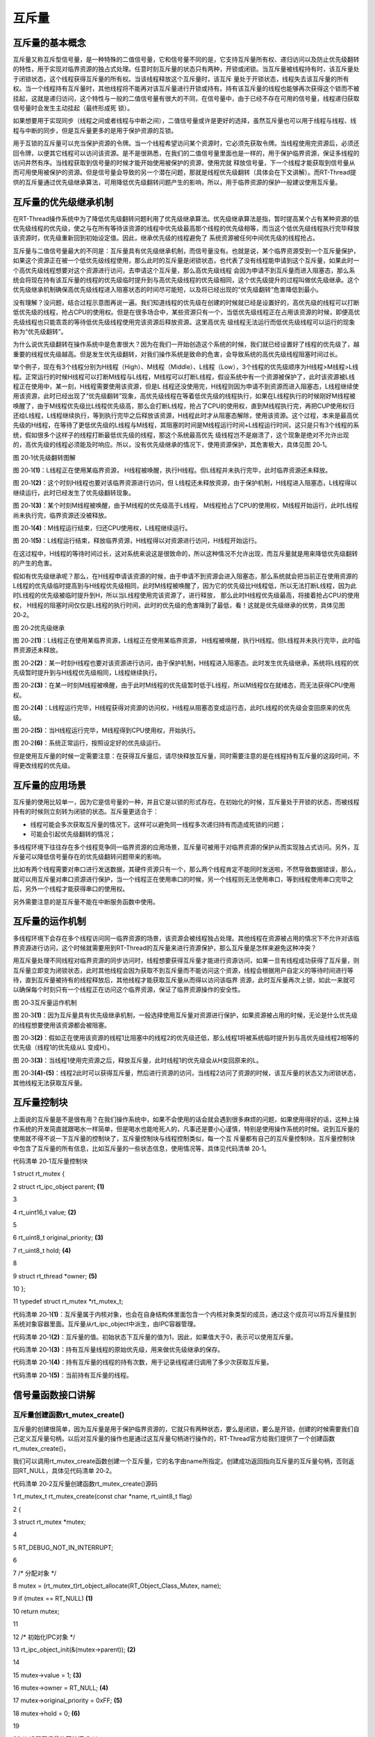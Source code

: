 .. vim: syntax=rst

互斥量
---------------------


互斥量的基本概念
~~~~~~~~~~~~~~~~~~~~~

互斥量又称互斥型信号量，是一种特殊的二值信号量，它和信号量不同的是，它支持互斥量所有权、递归访问以及防止优先级翻转的特性，用于实现对临界资源的独占式处理。任意时刻互斥量的状态只有两种，开锁或闭锁。当互斥量被线程持有时，该互斥量处于闭锁状态，这个线程获得互斥量的所有权。当该线程释放这个互斥量时，该互斥
量处于开锁状态，线程失去该互斥量的所有权。当一个线程持有互斥量时，其他线程将不能再对该互斥量进行开锁或持有。持有该互斥量的线程也能够再次获得这个锁而不被挂起，这就是递归访问，这个特性与一般的二值信号量有很大的不同，在信号量中，由于已经不存在可用的信号量，线程递归获取信号量时会发生主动挂起（最终形成死
锁）。

如果想要用于实现同步（线程之间或者线程与中断之间），二值信号量或许是更好的选择，虽然互斥量也可以用于线程与线程、线程与中断的同步，但是互斥量更多的是用于保护资源的互锁。

用于互锁的互斥量可以充当保护资源的令牌。当一个线程希望访问某个资源时，它必须先获取令牌。当线程使用完资源后，必须还回令牌，以便其它线程可以访问该资源。是不是很熟悉，在我们的二值信号量里面也是一样的，用于保护临界资源，保证多线程的访问井然有序。当线程获取到信号量的时候才能开始使用被保护的资源，使用完就
释放信号量，下一个线程才能获取到信号量从而可用使用被保护的资源。但是信号量会导致的另一个潜在问题，那就是线程优先级翻转（具体会在下文讲解）。而RT-Thread提供的互斥量通过优先级继承算法，可用降低优先级翻转问题产生的影响，所以，用于临界资源的保护一般建议使用互斥量。

互斥量的优先级继承机制
~~~~~~~~~~~

在RT-Thread操作系统中为了降低优先级翻转问题利用了优先级继承算法。优先级继承算法是指，暂时提高某个占有某种资源的低优先级线程的优先级，使之与在所有等待该资源的线程中优先级最高那个线程的优先级相等，而当这个低优先级线程执行完毕释放该资源时，优先级重新回到初始设定值。因此，继承优先级的线程避免了
系统资源被任何中间优先级的线程抢占。

互斥量与二值信号量最大的不同是：互斥量具有优先级继承机制，而信号量没有。也就是说，某个临界资源受到一个互斥量保护，如果这个资源正在被一个低优先级线程使用，那么此时的互斥量是闭锁状态，也代表了没有线程能申请到这个互斥量，如果此时一个高优先级线程想要对这个资源进行访问，去申请这个互斥量，那么高优先级线程
会因为申请不到互斥量而进入阻塞态，那么系统会将现在持有该互斥量的线程的优先级临时提升到与高优先级线程的优先级相同，这个优先级提升的过程叫做优先级继承。这个优先级继承机制确保高优先级线程进入阻塞状态的时间尽可能短，以及将已经出现的“优先级翻转”危害降低到最小。

没有理解？没问题，结合过程示意图再说一遍。我们知道线程的优先级在创建的时候就已经是设置好的，高优先级的线程可以打断低优先级的线程，抢占CPU的使用权。但是在很多场合中，某些资源只有一个，当低优先级线程正在占用该资源的时候，即便高优先级线程也只能乖乖的等待低优先级线程使用完该资源后释放资源。这里高优先
级线程无法运行而低优先级线程可以运行的现象称为“优先级翻转”。

为什么说优先级翻转在操作系统中是危害很大？因为在我们一开始创造这个系统的时候，我们就已经设置好了线程的优先级了，越重要的线程优先级越高。但是发生优先级翻转，对我们操作系统是致命的危害，会导致系统的高优先级线程阻塞时间过长。

举个例子，现在有3个线程分别为H线程（High）、M线程（Middle）、L线程（Low），3个线程的优先级顺序为H线程>M线程>L线程。正常运行的时候H线程可以打断M线程与L线程，M线程可以打断L线程，假设系统中有一个资源被保护了，此时该资源被L线程正在使用中，某一刻，H线程需要使用该资源，但是L
线程还没使用完，H线程则因为申请不到资源而进入阻塞态，L线程继续使用该资源，此时已经出现了“优先级翻转”现象，高优先级线程在等着低优先级的线程执行，如果在L线程执行的时候刚好M线程被唤醒了，由于M线程优先级比L线程优先级高，那么会打断L线程，抢占了CPU的使用权，直到M线程执行完，再把CUP使用权归
还给L线程，L线程继续执行，等到执行完毕之后释放该资源，H线程此时才从阻塞态解除，使用该资源。这个过程，本来是最高优先级的H线程，在等待了更低优先级的L线程与M线程，其阻塞的时间是M线程运行时间+L线程运行时间，这只是只有3个线程的系统，假如很多个这样子的线程打断最低优先级的线程，那这个系统最高优先
级线程岂不是崩溃了，这个现象是绝对不允许出现的，高优先级的线程必须能及时响应。所以，没有优先级继承的情况下，使用资源保护，其危害极大，具体见图 20‑1。

|mutex002|

图 20‑1优先级翻转图解

图 20‑1\ **(1)**\ ：L线程正在使用某临界资源， H线程被唤醒，执行H线程。但L线程并未执行完毕，此时临界资源还未释放。

图 20‑1\ **(2)**\ ：这个时刻H线程也要对该临界资源进行访问，但 L线程还未释放资源，由于保护机制，H线程进入阻塞态，L线程得以继续运行，此时已经发生了优先级翻转现象。

图 20‑1\ **(3)**\ ：某个时刻M线程被唤醒，由于M线程的优先级高于L线程， M线程抢占了CPU的使用权，M线程开始运行，此时L线程尚未执行完，临界资源还没被释放。

图 20‑1\ **(4)**\ ：M线程运行结束，归还CPU使用权，L线程继续运行。

图 20‑1\ **(5)**\ ：L线程运行结束，释放临界资源，H线程得以对资源进行访问，H线程开始运行。

在这过程中，H线程的等待时间过长，这对系统来说这是很致命的，所以这种情况不允许出现，而互斥量就是用来降低优先级翻转的产生的危害。

假如有优先级继承呢？那么，在H线程申请该资源的时候，由于申请不到资源会进入阻塞态，那么系统就会把当前正在使用资源的L线程的优先级临时提高到与H线程优先级相同，此时M线程被唤醒了，因为它的优先级比H线程低，所以无法打断L线程，因为此时L线程的优先级被临时提升到H，所以当L线程使用完该资源了，进行释放，
那么此时H线程优先级最高，将接着抢占CPU的使用权， H线程的阻塞时间仅仅是L线程的执行时间，此时的优先级的危害降到了最低，看！这就是优先级继承的优势，具体见图 20‑2。

|mutex003|

图 20‑2优先级继承

图 20‑2\ **(1)**\ ：L线程正在使用某临界资源，L线程正在使用某临界资源， H线程被唤醒，执行H线程。但L线程并未执行完毕，此时临界资源还未释放。

图 20‑2\ **(2)**\ ：某一时刻H线程也要对该资源进行访问，由于保护机制，H线程进入阻塞态。此时发生优先级继承，系统将L线程的优先级暂时提升到与H线程优先级相同，L线程继续执行。

图 20‑2\ **(3)**\ ：在某一时刻M线程被唤醒，由于此时M线程的优先级暂时低于L线程，所以M线程仅在就绪态，而无法获得CPU使用权。

图 20‑2\ **(4)**\ ：L线程运行完毕，H线程获得对资源的访问权，H线程从阻塞态变成运行态，此时L线程的优先级会变回原来的优先级。

图 20‑2\ **(5)**\ ：当H线程运行完毕，M线程得到CPU使用权，开始执行。

图 20‑2\ **(6)**\ ：系统正常运行，按照设定好的优先级运行。

但是使用互斥量的时候一定需要注意：在获得互斥量后，请尽快释放互斥量，同时需要注意的是在线程持有互斥量的这段时间，不得更改线程的优先级。

互斥量的应用场景
~~~~~~~~

互斥量的使用比较单一，因为它是信号量的一种，并且它是以锁的形式存在。在初始化的时候，互斥量处于开锁的状态，而被线程持有的时候则立刻转为闭锁的状态。互斥量更适合于：

-  线程可能会多次获取互斥量的情况下。这样可以避免同一线程多次递归持有而造成死锁的问题；

-  可能会引起优先级翻转的情况；

多线程环境下往往存在多个线程竞争同一临界资源的应用场景，互斥量可被用于对临界资源的保护从而实现独占式访问。另外，互斥量可以降低信号量存在的优先级翻转问题带来的影响。

比如有两个线程需要对串口进行发送数据，其硬件资源只有一个，那么两个线程肯定不能同时发送啦，不然导致数据错误，那么，就可以用互斥量对串口资源进行保护，当一个线程正在使用串口的时候，另一个线程则无法使用串口，等到线程使用串口完毕之后，另外一个线程才能获得串口的使用权。

另外需要注意的是互斥量不能在中断服务函数中使用。

互斥量的运作机制
~~~~~~~~

多线程环境下会存在多个线程访问同一临界资源的场景，该资源会被线程独占处理。其他线程在资源被占用的情况下不允许对该临界资源进行访问，这个时候就需要用到RT-Thread的互斥量来进行资源保护，那么互斥量是怎样来避免这种冲突？

用互斥量处理不同线程对临界资源的同步访问时，线程想要获得互斥量才能进行资源访问，如果一旦有线程成功获得了互斥量，则互斥量立即变为闭锁状态，此时其他线程会因为获取不到互斥量而不能访问这个资源，线程会根据用户自定义的等待时间进行等待，直到互斥量被持有的线程释放后，其他线程才能获取互斥量从而得以访问该临界
资源，此时互斥量再次上锁，如此一来就可以确保每个时刻只有一个线程正在访问这个临界资源，保证了临界资源操作的安全性。

|mutex004|

图 20‑3互斥量运作机制

图 20‑3\ **(1)**\ ：因为互斥量具有优先级继承机制，一般选择使用互斥量对资源进行保护，如果资源被占用的时候，无论是什么优先级的线程想要使用该资源都会被阻塞。

图 20‑3\ **(2)**\ ：假如正在使用该资源的线程1比阻塞中的线程2的优先级还低，那么线程1将被系统临时提升到与高优先级线程2相等的优先级（线程1的优先级从L 变成H）。

图 20‑3\ **(3)**\ ：当线程1使用完资源之后，释放互斥量，此时线程1的优先级会从H变回原来的L。

图 20‑3\ **(4)-(5)**\ ：线程2此时可以获得互斥量，然后进行资源的访问，当线程2访问了资源的时候，该互斥量的状态又为闭锁状态，其他线程无法获取互斥量。

互斥量控制块
~~~~~~

上面说的互斥量是不是很有用？在我们操作系统中，如果不会使用的话会就会遇到很多麻烦的问题，如果使用得好的话，这种上操作系统的开发简直就跟喝水一样简单，但是喝水也能呛死人的，凡事还是要小心谨慎，特别是使用操作系统的时候。说到互斥量的使用就不得不说一下互斥量的控制块了，互斥量控制块与线程控制类似，每一个互
斥量都有自己的互斥量控制块，互斥量控制块中包含了互斥量的所有信息，比如互斥量的一些状态信息，使用情况等，具体见代码清单 20‑1。

代码清单 20‑1互斥量控制块

1 struct rt_mutex {

2 struct rt_ipc_object parent; **(1)**

3

4 rt_uint16_t value; **(2)**

5

6 rt_uint8_t original_priority; **(3)**

7 rt_uint8_t hold; **(4)**

8

9 struct rt_thread \*owner; **(5)**

10 };

11 typedef struct rt_mutex \*rt_mutex_t;

代码清单 20‑1\ **(1)**\ ：互斥量属于内核对象，也会在自身结构体里面包含一个内核对象类型的成员，通过这个成员可以将互斥量挂到系统对象容器里面。互斥量从rt_ipc_object中派生，由IPC容器管理。

代码清单 20‑1\ **(2)**\ ：互斥量的值。初始状态下互斥量的值为1，因此，如果值大于0，表示可以使用互斥量。

代码清单 20‑1\ **(3)**\ ：持有互斥量线程的原始优先级，用来做优先级继承的保存。

代码清单 20‑1\ **(4)**\ ：持有互斥量的线程的持有次数，用于记录线程递归调用了多少次获取互斥量。

代码清单 20‑1\ **(5)**\ ：当前持有互斥量的线程。

信号量函数接口讲解
~~~~~~~~~

互斥量创建函数rt_mutex_create()
^^^^^^^^^^^^^^^^^^^^^^^^

互斥量的创建很简单，因为互斥量是用于保护临界资源的，它就只有两种状态，要么是闭锁，要么是开锁，创建的时候需要我们自己定义互斥量句柄，以后对互斥量的操作也是通过这互斥量句柄进行操作的，RT-Thread官方给我们提供了一个创建函数rt_mutex_create()，

我们可以调用rt_mutex_create函数创建一个互斥量，它的名字由name所指定。创建成功返回指向互斥量的互斥量句柄，否则返回RT_NULL，具体见代码清单 20‑2。

代码清单 20‑2互斥量创建函数rt_mutex_create()源码

1 rt_mutex_t rt_mutex_create(const char \*name, rt_uint8_t flag)

2 {

3 struct rt_mutex \*mutex;

4

5 RT_DEBUG_NOT_IN_INTERRUPT;

6

7 /\* 分配对象 \*/

8 mutex = (rt_mutex_t)rt_object_allocate(RT_Object_Class_Mutex, name);

9 if (mutex == RT_NULL) **(1)**

10 return mutex;

11

12 /\* 初始化IPC对象 \*/

13 rt_ipc_object_init(&(mutex->parent)); **(2)**

14

15 mutex->value = 1; **(3)**

16 mutex->owner = RT_NULL; **(4)**

17 mutex->original_priority = 0xFF; **(5)**

18 mutex->hold = 0; **(6)**

19

20 /\* 设置互斥量的等待模式 \*/

21 mutex->parent.parent.flag = flag; **(7)**

22

23 return mutex; **(8)**

24 }

25 RTM_EXPORT(rt_mutex_create);

代码清单 20‑2\ **(1)**\ ：分配互斥量对象，调用rt_object_allocate此函数将从对象系统分配对象，为创建的互斥量分配一个互斥量的对象，并且命名对象名称，在系统中，对象的名称必须是唯一的。

代码清单 20‑2\ **(2)**\ ：初始化互斥量内核对象。调用rt_ipc_object_init会初始化一个链表用于记录访问此互斥量而阻塞的线程。

代码清单 20‑2\ **(3)**\ ：将互斥量的值初始化为1，

代码清单 20‑2\ **(4)**\ ：初始化持有互斥量线程为RT_NULL，因为现在是创建互斥量，肯定没有线程持有该互斥量。

代码清单 20‑2\ **(5)**\ ：持有互斥量线程的原始优先级默认为0xFF，在获取的时候这个值就会被重置为获取线程的优先级。

代码清单 20‑2\ **(6)**\ ：持有互斥量的线程的持有次数为0。

代码清单 20‑2\ **(7)**\ ：设置互斥量的阻塞唤醒模式，创建的互斥量由于指定的flag不同，而有不同的意义： 使用RT_IPC_FLAG_PRIO优先级flag创建的IPC对象，在多个线程等待资源时，将由优先级高的线程优先获得资源。而使用RT_IPC_FLAG_FIFO先进先出flag创
建的IPC对象，在多个线程等待资源时，将按照先来先得的顺序获得资源。RT_IPC_FLAG_PRIO与RT_IPC_FLAG_FIFO均在rtdef.h中有定义。

代码清单 20‑2\ **(8)**\ ：返回互斥量句柄。

理解了创建互斥量的源码，用起来就会很简单了，在创建互斥的时候需要我们自己定义互斥量的句柄，也就是互斥量控制块指针，具体见代码清单 20‑3加粗部分。

代码清单 20‑3互斥量创建函数rt_mutex_create()实例

1 /\* 定义互斥量控制块 \*/

**2 static rt_mutex_t test_mux = RT_NULL;**

**3 /\* 创建一个互斥量 \*/**

**4 test_mux = rt_mutex_create("test_mux",RT_IPC_FLAG_PRIO);**

5

6 if (test_mux != RT_NULL)

7 rt_kprintf("互斥量创建成功！\n\n");

互斥量删除函数rt_mutex_delete()
^^^^^^^^^^^^^^^^^^^^^^^^

互斥量删除函数是根据互斥量句柄（mutex）直接删除的，删除之后这个互斥量的所有信息都会被系统回收清空，而且不能再次使用这个互斥量。但是需要注意的是，如果互斥量没有被创建，那是无法被删除的，动脑子想想都知道，没创建的东西就不存在，怎么可能被删除。删除互斥量的时候会把所有阻塞在互斥量的线程唤醒，被唤醒
的线程则会得到一个错误码-RT_ERROR； mutex是rt_sem_delete()传入的参数，是互斥量句柄，表示的是要删除哪个互斥量，其函数源码见代码清单 20‑4。

代码清单 20‑4互斥量删除函数rt_mutex_delete()源码

1 rt_err_t rt_mutex_delete(rt_mutex_t mutex)

2 {

3 RT_DEBUG_NOT_IN_INTERRUPT;

4

5 RT_ASSERT(mutex != RT_NULL); **(1)**

6

7 /\* 解除所有挂起线程 \*/

8 rt_ipc_list_resume_all(&(mutex->parent.suspend_thread)); **(2)**

9

10 /\* 删除互斥量对象 \*/

11 rt_object_delete(&(mutex->parent.parent)); **(3)**

12

13 return RT_EOK;

14 }

15 RTM_EXPORT(rt_mutex_delete);

代码清单 20‑4\ **(1)**\ ：检查互斥量是否被创建了，如果是则可以进行删除操作。

代码清单 20‑4\ **(2)**\
：调用rt_ipc_list_resume_all()函数将所有因为访问此互斥量的而阻塞的线程从阻塞态中恢复过来，线程将得到互斥量返回的错误代码，在实际情况一般不这样子使用，在删除的时候，应先确认所有的线程都无需再次访问此互斥量，并且此时没有线程被此互斥量阻塞，才进行删除操作。

代码清单 20‑4\ **(3)**\ ：删除互斥量对象并且释放互斥量内核对象的内存，释放内核对象内存在rt_object_delete()函数中实现。

当删除一个互斥量时，所有等待此互斥量的线程都将被唤醒，等待线程获得的返回值是-RT_ERROR。然后系统将该互斥量从内核对象管理器链表中删除并释放互斥量占用的内存空间，互斥量删除函数rt_mutex_delete()使用实例具体见代码清单 20‑5加粗部分。

代码清单 20‑5互斥量删除函数rt_mutex_delete()实例

1 /\* 定义消息队列控制块 \*/

2 static rt_mutex_t test_mutex = RT_NULL;

3

4 rt_err_t uwRet = RT_EOK;

5

**6 uwRet = rt_mutex_delete(test_mutex);**

7 if (RT_EOK == uwRet)

8 rt_kprintf("互斥量删除成功！\n\n");

互斥量释放函数rt_mutex_release()
^^^^^^^^^^^^^^^^^^^^^^^^^

线程想要访问某个资源的时候，需要先获取互斥量，然后进行资源访问，在线程使用完该资源的时候，必须要及时归还互斥量，这样别的线程才能对资源进行访问。在前面的讲解中，我们知道，当互斥量有效的时候，线程才能获取互斥量，那么，是什么函数使得信号量变得有效呢？RT-
Thread给我们提供了互斥量释放函数rt_mutex_release()，线程可以调用rt_mutex_release()函数进行释放互斥量，表示我已经用完了，别人可以申请使用。

使用该函数接口时，只有已持有互斥量所有权的线程才能释放它，每释放一次该互斥量，它的持有计数就减1。当该互斥量的持有计数为零时（即持有线程已经释放所有的持有操作），互斥量则变为开锁状态，等待在该互斥量上的线程将被唤醒。如果线程的优先级被互斥量的优先级翻转机制临时提升，那么当互斥量被释放后，线程的优先级
将恢复为原本设定的优先级，具体见代码清单 20‑6。

代码清单 20‑6互斥量释放函数rt_mutex_release()源码

1 rt_err_t rt_mutex_release(rt_mutex_t mutex) **(1)**

2 {

3 register rt_base_t temp;

4 struct rt_thread \*thread;

5 rt_bool_t need_schedule;

6

7 need_schedule = RT_FALSE;

8

9 /*只有持有的线程可以释放互斥量，因为需要测试互斥量的所有权 \*/

10 RT_DEBUG_IN_THREAD_CONTEXT;

11

12 /\* 获取当前线程 \*/

13 thread = rt_thread_self(); **(2)**

14

15 /\* 关中断 \*/

16 temp = rt_hw_interrupt_disable();

17

18 RT_DEBUG_LOG(RT_DEBUG_IPC,

19 ("mutex_release:current thread %s, mutex value: %d, hold: %d\n",

20 thread->name, mutex->value, mutex->hold));

21

22 RT_OBJECT_HOOK_CALL(rt_object_put_hook, (&(mutex->parent.parent)));

23

24 /\* 互斥量只能被持有者释放 \*/

25 if (thread != mutex->owner) { **(3)**

26 thread->error = -RT_ERROR;

27

28 /\* 开中断 \*/

29 rt_hw_interrupt_enable(temp);

30

31 return -RT_ERROR;

32 }

33

34 /\* 减少持有量 \*/

35 mutex->hold --; **(4)**

36 /\* 如果没有持有量了 \*/

37 if (mutex->hold == 0) { **(5)**

38 /\* 将持有者线程更改为原始优先级 \*/

39 if (mutex->original_priority != mutex->owner->current_priority) {

40 rt_thread_control(mutex->owner,

41 RT_THREAD_CTRL_CHANGE_PRIORITY,

42 &(mutex->original_priority)); **(6)**

43 }

44

45 /\* 唤醒阻塞线程 \*/

46 if (!rt_list_isempty(&mutex->parent.suspend_thread)) { **(7)**

47 /\* 获取阻塞线程 \*/

48 thread = rt_list_entry(mutex->parent.suspend_thread.next,

49 struct rt_thread,

50 tlist); **(8)**

51

52 RT_DEBUG_LOG(RT_DEBUG_IPC, ("mutex_release: resume thread: %s\n",

53 thread->name));

54

55 /\* 设置新的持有者线程与其优先级 \*/

56 mutex->owner = thread; **(9)**

57 mutex->original_priority = thread->current_priority; **(10)**

58 mutex->hold ++; **(11)**

59

60 /\* 恢复线程 \*/

61 rt_ipc_list_resume(&(mutex->parent.suspend_thread)); **(12)**

62

63 need_schedule = RT_TRUE;

64 } else {

65 /\* 记录增加value的值 \*/

66 mutex->value ++; **(13)**

67

68 /\* 清除互斥量信息 \*/

69 mutex->owner = RT_NULL; **(14)**

70 mutex->original_priority = 0xff; **(15)**

71 }

72 }

73

74 /\* 开中断 \*/

75 rt_hw_interrupt_enable(temp);

76

77 /\* 执行一次线程调度 \*/

78 if (need_schedule == RT_TRUE)

79 rt_schedule(); **(16)**

80

81 return RT_EOK;

82 }

83 RTM_EXPORT(rt_mutex_release);

代码清单 20‑6\ **(1)**\ ：根据传递进来的互斥量句柄释放互斥量。

代码清单 20‑6\ **(2)**\ ：获取当前线程。只有已持有互斥量所有权的线程才能释放它，不然的话，会出现问题，就像被盗版一样，每个人都可以做到根本不知道哪个是真的哪个是假的，这样子互斥量就无法保证资源访问是绝对安全的。

代码清单 20‑6\ **(3)**\ ：判断当前线程与互斥量持有者是不是同一个线程，只有互斥量持有者才能释放互斥量，如果不是则返回错误代码-RT_ERROR。

代码清单 20‑6\ **(4)**\ ：如果当前线程是该互斥量的持有者，那么互斥量可以被释放，将持有量减一。

代码清单 20‑6\ **(5)**\ ：如果线程释放了互斥量，则会进行\ **(5)-(15)**\ 操作。

代码清单 20‑6\ **(6)**\ ：如果当前线程初始设置的优先级与互斥量保存的优先级不一样，那么则要恢复线程初始化设定的优先级，调用rt_thread_control函数重置线程的优先级。

代码清单 20‑6\ **(7)**\ ：如果有由于获取不到互斥量而进入阻塞的线程，那么此时互斥量为开锁状态就需要将这些线程唤醒，执行\ **(8)-(12)** 操作。

代码清单 20‑6\ **(8)**\ ：获取当前被阻塞的线程，。

代码清单 20‑6\ **(9)**\ ：设置互斥量持有者为从阻塞中恢复的新线程，将mutex->owner执行新线程的线程控制块。

代码清单 20‑6\ **(10)**\ ：保存新持有互斥量线程的优先级。

代码清单 20‑6\ **(11)**\ ：持有互斥量次数加一。

代码清单 20‑6\ **(12)**\ ：恢复被阻塞的线程，并且需要进行一次线程调度，然后执行 **(16)**\ ，进行线程调度。

代码清单 20‑6\ **(13)**\ ：如果释放了信号量，但此时没有线程被阻塞的话，将互斥量的值加一，表示此时互斥量处于开锁状态，其他线程可以获取互斥量。

代码清单 20‑6\ **(14)**\ ：清除互斥量信息，恢复互斥量的初始状态，因为没有线程持有互斥量。

代码清单 20‑6\ **(15)**\ ：持有互斥量的线程优先级恢复默认0xff。

代码清单 20‑6\ **(16)**\ ：进行一次线程调度。

使用该函数接口时，只有已经拥有互斥量控制权的线程才能释放它，每释放一次该互斥量，它的持有计数就减1。当该互斥量的持有计数为零时（即持有线程已经释放所有的持有操作），它变为可用，等待在该信号量上的线程将被唤醒。如果线程的运行优先级被互斥量提升，那么当互斥量被释放后，线程恢复为持有互斥量前的优先级。学习
是一个循序渐进的过程，我们学习了互斥量释放过程的源码，那么，接下来就是要学会怎么去使用这个互斥量释放函数rt_mutex_release()，具体见代码清单 20‑7加粗部分。

代码清单 20‑7互斥量释放函数rt_mutex_release()实例

1 /\* 定义消息队列控制块 \*/

**2 static rt_mutex_t test_mutex = RT_NULL;**

3

4 rt_err_t uwRet = RT_EOK;

5

**6 uwRet = rt_mutex_release(test_mutex);**

7 if (RT_EOK == uwRet)

8 rt_kprintf("互斥量释放成功！\n\n");

互斥量获取函数rt_mutex_take()
^^^^^^^^^^^^^^^^^^^^^^

释放互斥量对应的是获取互斥量，我们知道，当互斥量处于开锁的状态，线程才能获取互斥量成功，当线程持有了某个互斥量的时候，其它线程就无法获取这个互斥量，需要等到持有互斥量的线程进行释放后，其他线程才能获取成功，线程通过互斥量rt_mutex_take()函数获取互斥量的所有权。线程对互斥量的所有权是独占
的，任意时刻互斥量只能被一个线程持有，如果互斥量处于开锁状态，那么获取该互斥量的线程将成功获得该互斥量，并拥有互斥量的使用权；如果互斥量处于闭锁状态，获取该互斥量的线程将无法获得互斥量，线程将被挂起，直到持有互斥量线程释放它，而如果线程本身就持有互斥量，再去获取这个互斥量却不会被挂起，只是将该互斥量
的持有值加1，下面一起来看看互斥量获取函数rt_mutex_take()，具体见代码清单 20‑8。

代码清单 20‑8互斥量获取函数rt_mutex_take()源码

1 rt_err_t rt_mutex_take(rt_mutex_t mutex, **(1)**

2 rt_int32_t time) **(2)**

3 {

4 register rt_base_t temp;

5 struct rt_thread \*thread;

6

7 /\* 即使time = 0，也不得在中断中使用此功能 \*/

8 RT_DEBUG_IN_THREAD_CONTEXT;

9

10 RT_ASSERT(mutex != RT_NULL); **(3)**

11

12 /\* 获取当前线程 \*/

13 thread = rt_thread_self(); **(4)**

14

15 /\* 关中断 \*/

16 temp = rt_hw_interrupt_disable(); **(5)**

17

18 RT_OBJECT_HOOK_CALL(rt_object_trytake_hook, (&(mutex->parent.parent)));

19

20 RT_DEBUG_LOG(RT_DEBUG_IPC,

21 ("mutex_take: current thread %s, mutex value: %d, hold: %d\n",

22 thread->name, mutex->value, mutex->hold));

23

24 /\* 设置线程错误码 \*/

25 thread->error = RT_EOK;

26

27 if (mutex->owner == thread) {

28 /\* 如果是同一个线程 \*/

29 mutex->hold ++; **(6)**

30 } else {

31 \__again:

32 /\*

33 \* 初始状态下互斥量的值为1。 因此，如果该值大于0，则表示可以使用互斥量。

34 \*/

35 if (mutex->value > 0) { **(7)**

36 /\* 互斥量可用 \*/

37 mutex->value --;

38

39 /\* 记录申请互斥量的线程与它的初始化优先级 \*/

40 mutex->owner = thread; **(8)**

41 mutex->original_priority = thread->current_priority; **(9)**

42 mutex->hold ++; **(10)**

43 } else {

44 /\* 如果不等待，返回超时错误代码*/

45 if (time == 0) { **(11)**

46 /\* 设置线程错误码 \*/

47 thread->error = -RT_ETIMEOUT;

48

49 /\* 开中断 \*/

50 rt_hw_interrupt_enable(temp);

51

52 return -RT_ETIMEOUT;

53 } else { **(12)**

54 /\* 互斥量不可用, 挂起线程 \*/

55 RT_DEBUG_LOG(RT_DEBUG_IPC, ("mutex_take: suspend thread: %s\n",

56 thread->name));

57

58 /\* 判断申请互斥量线程与持有互斥量线程的优先级关系 \*/

59 if (thread->current_priority < mutex->owner->current_priority) {

60 /\* 改变持有互斥量的线程优先级 \*/ **(13)**

61 rt_thread_control(mutex->owner,

62 RT_THREAD_CTRL_CHANGE_PRIORITY,

63 &thread->current_priority); **(14)**

64 }

65

66 /\* 挂起当前线程 \*/

67 rt_ipc_list_suspend(&(mutex->parent.suspend_thread),

68 thread,

69 mutex->parent.parent.flag); **(15)**

70

71 /\* 有等待时间，开始计时 \*/

72 if (time > 0) { **(16)**

73 RT_DEBUG_LOG(RT_DEBUG_IPC,

74 ("mutex_take: start the timer of thread:%s\n",

75 thread->name));

76

77 /\* 重置线程计时器的超时时间并启动它 \*/

78 rt_timer_control(&(thread->thread_timer),

79 RT_TIMER_CTRL_SET_TIME,

80 &time); **(17)**

81 rt_timer_start(&(thread->thread_timer)); **(18)**

82 }

83

84 /\* 开中断 \*/

85 rt_hw_interrupt_enable(temp);

86

87 /\* 发起线程调度 \*/

88 rt_schedule(); **(19)**

89

90 if (thread->error != RT_EOK) {

91 /*再试一次 \*/

92 if (thread->error == -RT_EINTR) goto \__again; **(20)**

93

94 /\* 返回错误代码 \*/

95 return thread->error;

96 } else {

97 /\* 获取信号量成功 \*/

98 /\* 关中断*/

99 temp = rt_hw_interrupt_disable(); **(21)**

100 }

101 }

102 }

103 }

104

105 /\* 开中断 \*/

106 rt_hw_interrupt_enable(temp);

107

108 RT_OBJECT_HOOK_CALL(rt_object_take_hook, (&(mutex->parent.parent)));

109

110 return RT_EOK;

111 }

112 RTM_EXPORT(rt_mutex_take);

代码清单 20‑8\ **(1)**\ ：mutex是互斥量对象句柄，在使用获取信号量之前必须先创建互斥量。

代码清单 20‑8\ **(2)**\ ：time是指定等待的时间。

代码清单 20‑8\ **(3)**\ ：判断互斥量是否有效。必须是已经创建的互斥量才能进行获取操作。

代码清单 20‑8\ **(4)**\ ：获取当前线程。系统要知道是哪个线程获取互斥量。

代码清单 20‑8\ **(5)**\ ：关中断，防止下面的操作被打断。

代码清单 20‑8\ **(6)**\ ：如果持有互斥量的线程与当前获取互斥量的线程是同一个线程的话，则不会发生阻塞，将互斥量的持有次数加一，此处是互斥量的递归调用，不会造成死锁。如果不是同一个线程的话则执行\ **(7)-(21)** 操作。

代码清单 20‑8\ **(7)**\ ：如果线程能获取到互斥量，则执行\ **(7)-(10)** 操作。初始状态下互斥量value的值为1。
因此，如果该值大于0，则表示此互斥量处于开锁状态，线程可以获取互斥量。当获取到互斥量的时候，value的值会减一，表示超时互斥量处于闭锁状态，其他线程无法获取互斥量。

代码清单 20‑8\ **(8)**\ ：记录当前获取到互斥量的线程信息，重置owner指向当前线程。

代码清单 20‑8\ **(9)**\ ：记录当前获取到互斥量的线程的优先级信息，original_priority设置为当前线程的优先级。

代码清单 20‑8\ **(10)**\ ：互斥量的持有次数加一。

代码清单 20‑8\ **(11)**\ ：如果没有申请到互斥量，执行\ **(11)-(21)** 操作。如果不设置等待时间，则直接返回错误码。

代码清单 20‑8\ **(12)**\ ：如果没有申请到，但是设置了等待时间，那么可以根据等待时间将线程挂起。

代码清单 20‑8\ **(13)**\ ：判断当前线程与持有互斥量线程的优先级关系，如果当前线程优先级比持有互斥量线程优先级高，这时候已经发生了优先级翻转了，因为互斥量的原因，高优先级的线程（当前线程）被阻塞着，所以，需要进行优先级继承操作。

代码清单 20‑8\ **(14)**\ ：发生优先级翻转，需要暂时改变持有互斥量的线程优先级，将其优先级暂时提高到当前线程的优先级。

代码清单 20‑8\ **(15)**\ ：挂起当前线程，进行等待。

代码清单 20‑8\ **(16)**\ ：有等待时间，开始计时。

代码清单 20‑8\ **(17)**\ ：重置线程计时器的超时时间。

代码清单 20‑8\ **(18)**\ ：启动定时器。

代码清单 20‑8\ **(19)**\ ：发起线程调度。

代码清单 20‑8\ **(20)**\ ：回到__again。

代码清单 20‑8\ **(21)**\ ：获取信号量成功。

下面来学习一下任何使用互斥量获取函数rt_mutex_take()，实例具体见代码清单 20‑9加粗部分。

代码清单 20‑9互斥量获取函数rt_mutex_take()实例

1 /\* 定义消息队列控制块 \*/

**2 static rt_mutex_t test_mutex = RT_NULL;**

3

4 rt_err_t uwRet = RT_EOK;

5

**6 rt_mutex_take(test_mux, /\* 获取互斥量 \*/**

**7 RT_WAITING_FOREVER); /\* 等待时间：一直等 \*/**

8 if (RT_EOK == uwRet)

9 rt_kprintf("互斥量获取成功！\n\n");

互斥量使用注意事项
~~~~~~~~~

使用互斥量时候需要注意几点：

1. 两个线程不能对同时持有同一个互斥量。如果某线程对已被持有的互斥量进行获取，则该线程会被挂起，直到持有该互斥量的线程将互斥量释放成功，其他线程才能申请这个互斥量。

2. 互斥量不能在中断服务程序中使用。

3. RT-Thread作为实时操作系统需要保证线程调度的实时性，尽量避免线程的长时间阻塞，因此在获得互斥量之后，应该尽快释放互斥量。

4. 持有互斥量的过程中，不得再调用rt_thread_control()等函数接口更改持有互斥量线程的优先级。

   7. ..
      rubric:: 互斥量实验 :name: 互斥量实验

互斥量同步实验是在RT-Thread中创建了两个线程，一个是申请互斥量线程，一个是释放互斥量线程，两个线程独立运行，申请互斥量线程是一直在等待互斥量线程的释放互斥量，其等待时间是RT_WAITING_FOREVER，一直在等待，等到获取到互斥量之后，进行处理完它又马上释放互斥量。

释放互斥量线程模拟占用互斥量，延时的时间接收线程无法获得互斥量，等到线程使用互斥量完毕，然后进行互斥量的释放，接收线程获得互斥量，然后形成两个线程间的同步，若是线程正常同步，则在串口打印出信息，具体见代码清单 20‑10加粗部分。

代码清单 20‑10互斥量实验

1 /*\*

2 \\*

3 \* @file main.c

4 \* @author fire

5 \* @version V1.0

6 \* @date 2018-xx-xx

7 \* @brief RT-Thread 3.0 + STM32 互斥量同步

8 \\*

9 \* @attention

10 \*

11 \* 实验平台:基于野火STM32全系列（M3/4/7）开发板

12 \* 论坛 :http://www.firebbs.cn

13 \* 淘宝 :https://fire-stm32.taobao.com

14 \*

15 \\*

16 \*/

17

18 /\*

19 \\*

20 \* 包含的头文件

21 \\*

22 \*/

23 #include "board.h"

24 #include "rtthread.h"

25

26

27 /\*

28 \\*

29 \* 变量

30 \\*

31 \*/

**32 /\* 定义线程控制块 \*/**

**33 static rt_thread_t receive_thread = RT_NULL;**

**34 static rt_thread_t send_thread = RT_NULL;**

35 /\* 定义互斥量控制块 \*/

36 static rt_mutex_t test_mux = RT_NULL;

37

38 /\* 全局变量声明 \/

39 /\*

40 \* 当我们在写应用程序的时候，可能需要用到一些全局变量。

41 \*/

42 uint8_t ucValue [ 2 ] = { 0x00, 0x00 };

43 /\*

44 \\*

45 \* 函数声明

46 \\*

47 \*/

48 static void receive_thread_entry(void\* parameter);

49 static void send_thread_entry(void\* parameter);

50

51 /\*

52 \\*

53 \* main 函数

54 \\*

55 \*/

56 /*\*

57 \* @brief 主函数

58 \* @param 无

59 \* @retval 无

60 \*/

61 int main(void)

62 {

63 /\*

64 \* 开发板硬件初始化，RTT系统初始化已经在main函数之前完成，

65 \* 即在component.c文件中的rtthread_startup()函数中完成了。

66 \* 所以在main函数中，只需要创建线程和启动线程即可。

67 \*/

68 rt_kprintf("这是一个[野火]-STM32F103-霸道-RTT互斥量同步实验！\n");

69 rt_kprintf("同步成功则输出Successful,反之输出Fail\n");

70 /\* 创建一个互斥量 \*/

71 test_mux = rt_mutex_create("test_mux",RT_IPC_FLAG_PRIO);

72

73 if (test_mux != RT_NULL)

74 rt_kprintf("互斥量创建成功！\n\n");

75

76 receive_thread = /\* 线程控制块指针 \*/

77 rt_thread_create( "receive", /\* 线程名字 \*/

78 receive_thread_entry, /\* 线程入口函数 \*/

79 RT_NULL, /\* 线程入口函数参数 \*/

80 512, /\* 线程栈大小 \*/

81 3, /\* 线程的优先级 \*/

82 20); /\* 线程时间片 \*/

83

84 /\* 启动线程，开启调度 \*/

85 if (receive_thread != RT_NULL)

86 rt_thread_startup(receive_thread);

87 else

88 return -1;

89

90 send_thread = /\* 线程控制块指针 \*/

91 rt_thread_create( "send", /\* 线程名字 \*/

92 send_thread_entry, /\* 线程入口函数 \*/

93 RT_NULL, /\* 线程入口函数参数 \*/

94 512, /\* 线程栈大小 \*/

95 2, /\* 线程的优先级 \*/

96 20); /\* 线程时间片 \*/

97

98 /\* 启动线程，开启调度 \*/

99 if (send_thread != RT_NULL)

100 rt_thread_startup(send_thread);

101 else

102 return -1;

103 }

104

105 /\*

106 \\*

107 \* 线程定义

108 \\*

109 \*/

110

**111 static void receive_thread_entry(void\* parameter)**

**112 {**

**113 /\* 线程都是一个无限循环，不能返回 \*/**

**114 while (1) {**

**115 rt_mutex_take(test_mux, /\* 获取互斥量 \*/**

**116 RT_WAITING_FOREVER); /\* 等待时间：一直等 \*/**

**117 if ( ucValue [ 0 ] == ucValue [ 1 ] ) {**

**118 rt_kprintf ( "Successful\n" );**

**119 } else {**

**120 rt_kprintf ( "Fail\n" );**

**121 }**

**122 rt_mutex_release( test_mux ); //释放互斥量**

**123**

**124 rt_thread_delay ( 1000 ); //每1s读一次**

**125 }**

**126 }**

127

128

129

**130 static void send_thread_entry(void\* parameter)**

**131 {**

**132 /\* 线程都是一个无限循环，不能返回 \*/**

**133 while (1) {**

**134 rt_mutex_take(test_mux, /\* 获取互斥量 \*/**

**135 RT_WAITING_FOREVER); /\* 等待时间：一直等 \*/**

**136 ucValue [ 0 ] ++;**

**137 rt_thread_delay ( 100 ); /\* 延时100ms \*/**

**138 ucValue [ 1 ] ++;**

**139 rt_mutex_release(test_mux); //释放互斥号量**

**140 rt_thread_yield(); //放弃剩余时间片，进行一次线程切换**

**141 }**

**142 }**

143 /END OF FILE/

实验现象
~~~~

将程序编译好，用USB线连接电脑和开发板的USB接口（对应丝印为USB转串口），用DAP仿真器把配套程序下载到野火STM32开发板（具体型号根据你买的板子而定，每个型号的板子都配套有对应的程序），在电脑上打开串口调试助手，然后复位开发板就可以在调试助手中看到rt_kprintf的打印信息，它里面输出
了信息表明线程正在运行中，当输出信息为Successful的时候，则表面两个线程同步成功，具体见图 20‑4。

|mutex005|

图 20‑4互斥量实验现象

.. |mutex002| image:: media/mutex/mutex002.png
   :width: 5.76806in
   :height: 3.04589in
.. |mutex003| image:: media/mutex/mutex003.png
   :width: 5.56793in
   :height: 3.02207in
.. |mutex004| image:: media/mutex/mutex004.png
   :width: 5.76806in
   :height: 3.16209in
.. |mutex005| image:: media/mutex/mutex005.png
   :width: 5.76302in
   :height: 2.86357in
